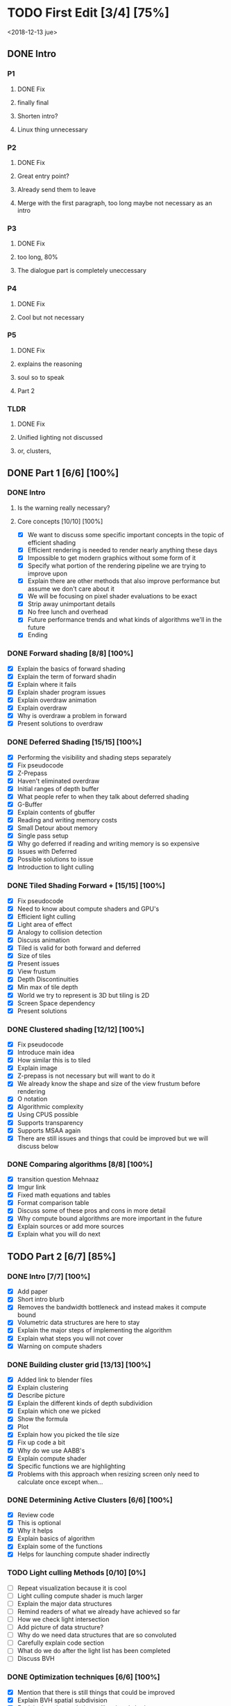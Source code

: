 
* TODO First Edit [3/4] [75%]
<2018-12-13 jue>
** DONE Intro 
*** P1
**** DONE Fix
     CLOSED: [2018-12-13 jue 21:52]
**** finally final
**** Shorten intro?
**** Linux thing unnecessary 
*** P2
**** DONE Fix
     CLOSED: [2018-12-13 jue 21:52]
**** Great entry point?
**** Already send them to leave
**** Merge with the first paragraph, too long maybe not necessary as an intro
*** P3
**** DONE Fix
     CLOSED: [2018-12-13 jue 21:52]
**** too long, 80%
**** The dialogue part is completely uneccessary
*** P4
**** DONE Fix 
     CLOSED: [2018-12-13 jue 21:52]
**** Cool but not necessary
*** P5
**** DONE Fix
     CLOSED: [2018-12-13 jue 21:52]
**** explains the reasoning
**** soul so to speak 
**** Part 2
*** TLDR
**** DONE Fix
     CLOSED: [2018-12-13 jue 21:52]
**** Unified lighting not discussed
**** or, clusters, 
** DONE Part 1 [6/6] [100%]
   CLOSED: [2018-12-19 mié 17:22]
*** DONE Intro
    CLOSED: [2018-12-14 vie 19:46]
**** Is the warning really necessary?
**** Core concepts [10/10] [100%]
     - [X] We want to discuss some specific important concepts in the topic of efficient shading
     - [X] Efficient rendering is needed to render nearly anything these days
     - [X] Impossible to get modern graphics without some form of it
     - [X] Specify what portion of the rendering pipeline we are trying to improve upon
     - [X] Explain there are other methods that also improve performance but assume we don't care about it
     - [X] We will be focusing on pixel shader evaluations to be exact
     - [X] Strip away unimportant details
     - [X] No free lunch and overhead
     - [X] Future performance trends and what kinds of algorithms we'll in the future
     - [X] Ending
*** DONE Forward shading [8/8] [100%]
    CLOSED: [2018-12-15 sáb 09:49]
    - [X] Explain the basics of forward shading
    - [X] Explain the term of forward shadin
    - [X] Explain where it fails
    - [X] Explain shader program issues
    - [X] Explain overdraw animation
    - [X] Explain overdraw
    - [X] Why is overdraw a problem in forward
    - [X] Present solutions to overdraw
*** DONE Deferred Shading [15/15] [100%]
    CLOSED: [2018-12-16 dom 17:44]
    - [X] Performing the visibility and shading steps separately
    - [X] Fix pseudocode
    - [X] Z-Prepass
    - [X] Haven't eliminated overdraw
    - [X] Initial ranges of depth buffer
    - [X] What people refer to when they talk about deferred shading
    - [X] G-Buffer
    - [X] Explain contents of gbuffer
    - [X] Reading and writing memory costs
    - [X] Small Detour about memory
    - [X] Single pass setup
    - [X] Why go deferred if reading and writing memory is so expensive
    - [X] Issues with Deferred
    - [X] Possible solutions to issue
    - [X] Introduction to light culling
*** DONE Tiled Shading Forward + [15/15] [100%]
    CLOSED: [2018-12-18 mar 14:26]
    - [X] Fix pseudocode
    - [X] Need to know about compute shaders and GPU's
    - [X] Efficient light culling
    - [X] Light area of effect
    - [X] Analogy to collision detection
    - [X] Discuss animation
    - [X] Tiled is valid for both forward and deferred
    - [X] Size of tiles
    - [X] Present issues
    - [X] View frustum
    - [X] Depth Discontinuities 
    - [X] Min max of tile depth
    - [X] World we try to represent is 3D but tiling is 2D
    - [X] Screen Space dependency 
    - [X] Present solutions
*** DONE Clustered shading [12/12] [100%]
    CLOSED: [2018-12-18 mar 21:37]
    - [X] Fix pseudocode
    - [X] Introduce main idea
    - [X] How similar this is to tiled
    - [X] Explain image
    - [X] Z-prepass is not necessary but will want to do it
    - [X] We already know the shape and size of the view frustum before rendering
    - [X] O notation
    - [X] Algorithmic complexity
    - [X] Using CPUS possible
    - [X] Supports transparency
    - [X] Supports MSAA again
    - [X] There are still issues and things that could be improved but we will discuss below
*** DONE Comparing algorithms [8/8] [100%]
    CLOSED: [2018-12-19 mié 17:22]
    - [X] transition question Mehnaaz
    - [X] Imgur link
    - [X] Fixed math equations and tables
    - [X] Format comparison table
    - [X] Discuss some of these pros and cons in more detail
    - [X] Why compute bound algorithms are more important in the future
    - [X] Explain sources or add more sources
    - [X] Explain what you will do next
** TODO Part 2 [6/7] [85%]
*** DONE Intro [7/7] [100%]
    CLOSED: [2018-12-19 mié 19:40]
    - [X] Add paper
    - [X] Short intro blurb
    - [X] Removes the bandwidth bottleneck and instead makes it compute bound
    - [X] Volumetric data structures are here to stay
    - [X] Explain the major steps of implementing the algorithm
    - [X] Explain what steps you will not cover
    - [X] Warning on compute shaders
*** DONE Building cluster grid [13/13] [100%]
    CLOSED: [2018-12-20 jue 19:08]
    - [X] Added link to blender files
    - [X] Explain clustering
    - [X] Describe picture
    - [X] Explain the different kinds of depth subdividion
    - [X] Explain which one we picked
    - [X] Show the formula
    - [X] Plot
    - [X] Explain how you picked the tile size
    - [X] Fix up code a bit
    - [X] Why do we use AABB's
    - [X] Explain compute shader
    - [X] Specific functions we are highlighting
    - [X] Problems with this approach when resizing screen only need to calculate once except when...
*** DONE Determining Active Clusters [6/6] [100%]
    CLOSED: [2018-12-20 jue 12:52]
    - [X] Review code
    - [X] This is optional
    - [X] Why it helps
    - [X] Explain basics of algorithm
    - [X] Explain some of the functions
    - [X] Helps for launching compute shader indirectly
*** TODO Light culling Methods [0/10] [0%]
    - [ ] Repeat visualization because it is cool
    - [ ] Light culling compute shader is much larger
    - [ ] Explain the major data structures
    - [ ] Remind readers of what we already have achieved so far
    - [ ] How we check light intersection
    - [ ] Add picture of data structure?
    - [ ] Why do we need data structures that are so convoluted
    - [ ] Carefully explain code section
    - [ ] What do we do after the light list has been completed
    - [ ] Discuss BVH
*** DONE Optimization techniques [6/6] [100%]
    CLOSED: [2018-12-17 lun 09:27]
    - [X] Mention that there is still things that could be improved
    - [X] Explain BVH spatial subdivision
    - [X] Explain the other techniques like virtual shadow maps
    - [X] GPU level optimizations like wave whatever explained in doom pres
    - [X] DOOM 2016 using clusters for more than just lights
    - [X] Outro
*** DONE Successful Implementations [3/3] [100%]
    CLOSED: [2018-12-16 dom 19:49]
    - [X] Mention some further reading you can do
    - [X] Link to successful implementations of games
    - [X] Re-link to my own clustered renderer
*** DONE Outro  [1/1] [100%]
    CLOSED: [2018-12-16 dom 19:49]
    - [X] Thanks for reading post and links to my email and twitter
** DONE Image fixing [2/2] [100%]
   CLOSED: [2018-12-17 lun 19:06]
    - [X] Change picture of tiled shading 
    - [X] Change picture of overdraw N1
* Scrapped points
- [ ] Field of global illumination and many lights
- [ ] Strength to turn splatting into gathering techniques
* Ideas
- Thermodynamics analogy to computing resources?! GPU - CPU etc
- How to determine how close we are to peak rendering capacity 
- How close are we to the theoretical limits?
* Mehnaaz Comments
** Will do
   - [X] Fix yet opposed
   - [X] Remove anyway 
   - [X] Quickly grew into
   - [X] Further readings
   - [ ] Graphics programming is my main interest
** Maybe
   - [ ] Check for predecessor alternative
   - [ ] Double negative alternative after free lunch
   - [ ] Put twitter logo
   - [ ] View frustum to 3D
   - [ ] Milestone achieved!

